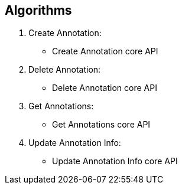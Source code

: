 == Algorithms

.	Create Annotation:
*	Create Annotation core API

.	Delete Annotation:
*	Delete Annotation core API

.	Get Annotations:
*	Get Annotations core API

.	Update Annotation Info:
*	Update Annotation Info core API


